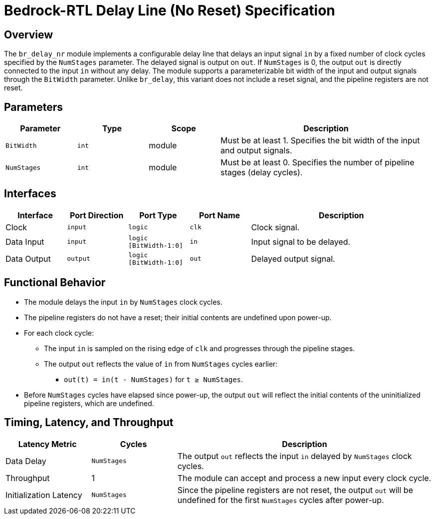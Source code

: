 // Copyright 2024 The Bedrock-RTL Authors
//
// Licensed under the Apache License, Version 2.0 (the "License");
// you may not use this file except in compliance with the License.
// You may obtain a copy of the License at
//
//     http://www.apache.org/licenses/LICENSE-2.0
//
// Unless required by applicable law or agreed to in writing, software
// distributed under the License is distributed on an "AS IS" BASIS,
// WITHOUT WARRANTIES OR CONDITIONS OF ANY KIND, either express or implied.
// See the License for the specific language governing permissions and
// limitations under the License.

= Bedrock-RTL Delay Line (No Reset) Specification

== Overview

The `br_delay_nr` module implements a configurable delay line that delays an input signal `in` by a fixed number of clock cycles specified by the `NumStages` parameter. The delayed signal is output on `out`. If `NumStages` is 0, the output `out` is directly connected to the input `in` without any delay. The module supports a parameterizable bit width of the input and output signals through the `BitWidth` parameter. Unlike `br_delay`, this variant does not include a reset signal, and the pipeline registers are not reset.

== Parameters

[cols="1,1,1,3"]
|===
| Parameter | Type | Scope | Description

| `BitWidth`
| `int`
| module
| Must be at least 1. Specifies the bit width of the input and output signals.

| `NumStages`
| `int`
| module
| Must be at least 0. Specifies the number of pipeline stages (delay cycles).
|===

== Interfaces

[cols="1,1,1,1,3"]
|===
| Interface | Port Direction | Port Type | Port Name | Description

| Clock
| `input`
| `logic`
| `clk`
| Clock signal.

| Data Input
| `input`
| `logic [BitWidth-1:0]`
| `in`
| Input signal to be delayed.

| Data Output
| `output`
| `logic [BitWidth-1:0]`
| `out`
| Delayed output signal.
|===

== Functional Behavior

* The module delays the input `in` by `NumStages` clock cycles.
* The pipeline registers do not have a reset; their initial contents are undefined upon power-up.
* For each clock cycle:
  ** The input `in` is sampled on the rising edge of `clk` and progresses through the pipeline stages.
  ** The output `out` reflects the value of `in` from `NumStages` cycles earlier:
    *** `out(t) = in(t - NumStages)` for `t ≥ NumStages`.
* Before `NumStages` cycles have elapsed since power-up, the output `out` will reflect the initial contents of the uninitialized pipeline registers, which are undefined.

== Timing, Latency, and Throughput

[cols="1,1,3"]
|===
| Latency Metric | Cycles | Description

| Data Delay
| `NumStages`
| The output `out` reflects the input `in` delayed by `NumStages` clock cycles.

| Throughput
| 1
| The module can accept and process a new input every clock cycle.

| Initialization Latency
| `NumStages`
| Since the pipeline registers are not reset, the output `out` will be undefined for the first `NumStages` cycles after power-up.
|===
